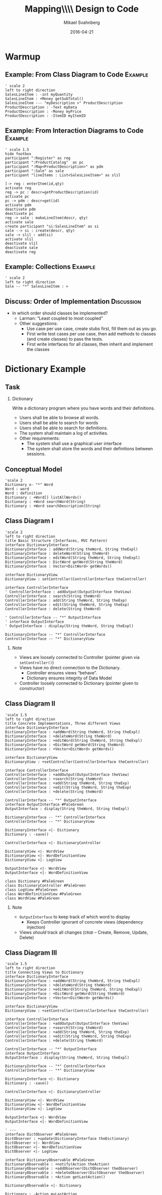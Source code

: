 #+Title: Mapping\\\\ Design to Code
#+Author: Mikael Svahnberg
#+Email: Mikael.Svahnberg@bth.se
#+Date: 2016-04-21
#+EPRESENT_FRAME_LEVEL: 1
#+OPTIONS: email:t <:t todo:t f:t ':t H:2 toc:nil
# #+STARTUP: showall
#+STARTUP: beamer

# #+LATEX_HEADER: \usepackage[a4paper]{geometry}
#+LATEX_CLASS_OPTIONS: [10pt,t,a4paper]
# #+LATEX_CLASS: beamer
#+BEAMER_THEME: BTH_msv

* Warmup
** Example: From Class Diagram to Code				    :Example:
#+BEGIN_SRC plantuml :file FClassToCode.png
' scale 2
left to right direction
SalesLineItem : -int myQuantity
SalesLineItem : +Money getSubTotal()
SalesLineItem --- "myDescription >" ProductDescription 
ProductDescription : -Text myData
ProductDescription : -Money myPrice
ProductDescription : -ItemID myItemID
#+END_SRC

#+RESULTS:
[[file:FClassToCode.png]]

*** Solution 							   :noexport:
#+BEGIN_SRC java
public class SalesLineItem {
private int myQuantity;
private ProductDescription myDescription;

public SalesLineItem(ProductDescription theDescription, int theQuantity) {...};

public Money getSubTotal() {...};
}
#+END_SRC

** Example: From Interaction Diagrams to Code			    :Example:
#+BEGIN_SRC plantuml :file FInteractionToCode.png
' scale 1.5
hide footbox
participant ":Register" as reg
participant ":ProductCatalog"  as pc
participant ":Map<ProductDescription>" as pdm
participant ":Sale" as sale
participant "lineItems : List<SalesLineItem>" as slil

[-> reg : enterItem(id,qty)
activate reg
reg -> pc : descr=getProductDescription(id)
activate pc
pc -> pdm : descr=get(id)
activate pdm
deactivate pdm
deactivate pc
reg -> sale : makeLineItem(descr, qty)
activate sale
create participant "si:SalesLineItem" as si
sale --> si : create(descr, qty)
sale -> slil : add(si)
activate slil
deactivate slil
deactivate sale
deactivate reg
#+END_SRC

#+RESULTS:
[[file:FInteractionToCode.png]]

** Example: Collections						    :Example:
#+BEGIN_SRC plantuml :file FCollectionsToCode.png
' scale 2
left to right direction
Sale -- "*" SalesLineItem : >
#+END_SRC

#+RESULTS:
[[file:FCollectionsToCode.png]]

*** Solutions							   :noexport:
#+BEGIN_SRC java
public class Sale {
  private List<SalesLineItem> myItems = new ArrayList<SalesLineItem>;
}
#+END_SRC

#+BEGIN_SRC cpp
class Sale {
private:
  std::list<SalesLineItem*> myItems;
}
#+END_SRC
** Discuss: Order of Implementation				 :Discussion:
   - In which order should classes be implemented?
     - Larman: "Least coupled to most coupled"
     - Other suggestions:
       - Use case per use case, create stubs first, fill them out as you go.
       - First write test cases per use case, then add methods to classes (and create classes) to pass the tests.
       - First write interfaces for all classes, then inherit and implement the classes
* Dictionary Example
** Task
*** Dictionary
    Write a dictionary program where you have words and their definitions.
    - Users shall be able to browse all words.
    - Users shall be able to search for words
    - Users shall be able to search for definitions.
    - The system shall maintain a log of activities.
    - Other requirements:
      - The system shall use a graphical user interface
      - The system shall store the words and their definitions between sessions.
** Conceptual Model
#+BEGIN_SRC plantuml :file FDictionaryConceptual.png
'scale 2
Dictionary o- "*" Word
Word : word
Word : definition
Dictionary : +Word[] listAllWords()
Dictionary : +Word searchWord(String)
Dictionary : +Word searchDescription(String)
#+END_SRC

#+RESULTS:
[[file:FDictionaryConceptual.png]]

** Class Diagram I
#+BEGIN_SRC plantuml :file FDictionaryClass1.png
'scale 2
left to right direction
title Basic Structure (Interfaces, MVC Pattern)
interface DictionaryInterface
DictionaryInterface : addWord(String theWord, String theExpl)
DictionaryInterface : deleteWord(String theWord)
DictionaryInterface : editWord(String theWord, String theExpl)
DictionaryInterface : DictWord getWord(String theWord)
DictionaryInterface : Vector<DictWord> getWords()

interface DictionaryView
DictionaryView : setController(ControllerInterface theController)

interface ControllerInterface
' ControllerInterface : addOutput(OutputInterface theView)
ControllerInterface : search(String theWord)
ControllerInterface : add(String theWord, String theExp)
ControllerInterface : edit(String theWord, String theExp)
ControllerInterface : delete(String theWord)

' ControllerInterface -- "*" OutputInterface
' interface OutputInterface
' OutputInterface : display(String theWord, String theExpl)

DictionaryInterface -- "*" ControllerInterface
ControllerInterface -- "*" DictionaryView
#+END_SRC

#+RESULTS:
[[file:FDictionaryClass1.png]]

*** Note
    - Views are loosely connected to Controller (pointer given via ~setController()~)
    - Views have no direct connection to the Dictionary.
      - Controller ensures views "behave".
      - Dictionary ensures integrity of Data Model
    - Controller loosely connected to Dictionary (pointer given to constructor)

** Class Diagram II
#+BEGIN_SRC plantuml :file FDictionaryClass2.png
'scale 1.5
left to right direction
title Concrete Implementations, Three different Views
interface DictionaryInterface
DictionaryInterface : +addWord(String theWord, String theExpl)
DictionaryInterface : +deleteWord(String theWord)
DictionaryInterface : +editWord(String theWord, String theExpl)
DictionaryInterface : +DictWord getWord(String theWord)
DictionaryInterface : +Vector<DictWord> getWords()

interface DictionaryView
DictionaryView : +setController(ControllerInterface theController)

interface ControllerInterface
ControllerInterface : +addOutput(OutputInterface theView)
ControllerInterface : +search(String theWord)
ControllerInterface : +add(String theWord, String theExp)
ControllerInterface : +edit(String theWord, String theExp)
ControllerInterface : +delete(String theWord)

ControllerInterface -- "*" OutputInterface
interface OutputInterface #PaleGreen
OutputInterface : display(String theWord, String theExpl)

DictionaryInterface -- "*" ControllerInterface
ControllerInterface -- "*" DictionaryView

DictionaryInterface <|- Dictionary
Dictionary : -save()

ControllerInterface <|- DictionaryController

DictionaryView <|- WordView
DictionaryView <|- WordDefinitionView
DictionaryView <|- LogView

OutputInterface <|- WordView
OutputInterface <|- WordDefinitionView

class Dictionary #PaleGreen
class DictionaryController #PaleGreen
class LogView #PaleGreen
class WordDefinitionView #PaleGreen
class WordView #PaleGreen
#+END_SRC

#+ATTR_LATEX: :height 4cm
#+RESULTS:
[[file:FDictionaryClass2.png]]

*** Note
    - ~OutputInterface~ to keep track of which word to display
      - Keeps Controller ignorant of concrete views (dependency injection)
    - Views /should/ track all changes (=CRUD= -- Create, Remove, Update, Delete)

** Class Diagram III
#+BEGIN_SRC plantuml :file FDictionaryClass3.png
'scale 1.5
left to right direction
title Connecting Views to Dictionary
interface DictionaryInterface
DictionaryInterface : +addWord(String theWord, String theExpl)
DictionaryInterface : +deleteWord(String theWord)
DictionaryInterface : +editWord(String theWord, String theExpl)
DictionaryInterface : +DictWord getWord(String theWord)
DictionaryInterface : +Vector<DictWord> getWords()

interface DictionaryView
DictionaryView : +setController(ControllerInterface theController)

interface ControllerInterface
ControllerInterface : +addOutput(OutputInterface theView)
ControllerInterface : +search(String theWord)
ControllerInterface : +add(String theWord, String theExp)
ControllerInterface : +edit(String theWord, String theExp)
ControllerInterface : +delete(String theWord)

ControllerInterface -- "*" OutputInterface
interface OutputInterface
OutputInterface : display(String theWord, String theExpl)

DictionaryInterface -- "*" ControllerInterface
ControllerInterface -- "*" DictionaryView

DictionaryInterface <|- Dictionary
Dictionary : -save()

ControllerInterface <|- DictionaryController

DictionaryView <|- WordView
DictionaryView <|- WordDefinitionView
DictionaryView <|- LogView

OutputInterface <|- WordView
OutputInterface <|- WordDefinitionView

' ---
interface DictObserver #PaleGreen
DictObserver : +update(DictionaryInterface theDictionary)
DictObserver <|- WordView
DictObserver <|- WordDefinitionView
DictObserver <|- LogView

interface DictionaryObservable #PaleGreen
DictionaryObservable : +notify(Action theAction)
DictionaryObservable : +addObserver(DictObserver theObserver)
DictionaryObservable : +deleteObserver(DictObserver theObserver)
DictionaryObservable : +Action getLastAction()

DictionaryObservable <|- Dictionary

Dictionary : -Action myLastAction
Dictionary : -Vector<DictObserver> myObservers

DictionaryObservable -- "*" DictObserver : >

note "Can you spot the other instance of the <I>Observer</I> pattern?" as N1

#+END_SRC

#+RESULTS:
[[file:FDictionaryClass3.png]]

** Class Diagram IV
#+BEGIN_SRC plantuml :file FDictionaryClass4.png
'scale 1.2
left to right direction
title GUIfication
interface DictionaryInterface
DictionaryInterface : +addWord(String theWord, String theExpl)
DictionaryInterface : +deleteWord(String theWord)
DictionaryInterface : +editWord(String theWord, String theExpl)
DictionaryInterface : +DictWord getWord(String theWord)
DictionaryInterface : +Vector<DictWord> getWords()

interface DictionaryView
DictionaryView : +setController(ControllerInterface theController)

interface ControllerInterface
ControllerInterface : +addOutput(OutputInterface theView)
ControllerInterface : +search(String theWord)
ControllerInterface : +add(String theWord, String theExp)
ControllerInterface : +edit(String theWord, String theExp)
ControllerInterface : +delete(String theWord)

ControllerInterface -- "*" OutputInterface
interface OutputInterface
OutputInterface : display(String theWord, String theExpl)

DictionaryInterface -- "*" ControllerInterface
ControllerInterface -- "*" DictionaryView

DictionaryInterface <|- Dictionary
Dictionary : -save()

ControllerInterface <|- DictionaryController

DictionaryView <|- WordView
DictionaryView <|- WordDefinitionView
DictionaryView <|- LogView

OutputInterface <|- WordView
OutputInterface <|- WordDefinitionView

interface DictObserver
DictObserver : +update(DictionaryInterface theDictionary)
DictObserver <|- WordView
DictObserver <|- WordDefinitionView
DictObserver <|- LogView

interface DictionaryObservable
DictionaryObservable : +notify(Action theAction)
DictionaryObservable : +addObserver(DictObserver theObserver)
DictionaryObservable : +deleteObserver(DictObserver theObserver)
DictionaryObservable : +Action getLastAction()

DictionaryObservable <|- Dictionary

Dictionary : -Action myLastAction
Dictionary : -Vector<DictObserver> myObservers

DictionaryObservable -- "*" DictObserver : >
' --- 
class MainGUI #PaleGreen
class Start #PaleGreen
class JPanel #PaleGreen

MainGUI : addView(JPanel theView)
MainGUI : start()

Start : setup (MainGUI theGUI)
Start : main()

Start -- MainGUI
' Don't add the links below because they clutter up too much
' Start -- Dictionary : creates
' Start -- LogView : creates
' Start -- WordView : creates
' Start -- WordDefinitionView : creates
' Start -- DictionaryController : creates

JPanel <|-- WordDefinitionView
JPanel <|-- WordView
#+END_SRC

#+ATTR_LATEX: :height 7cm
#+RESULTS:
[[file:FDictionaryClass4.png]]

** Class Diagram: setup method
:PROPERTIES: 
:BEAMER_OPT: shrink=15
:END:

#+BEGIN_SRC java :exports code
  public static void start::setup(MainGUI theGUI) {
    // Create Dictionary
    Dictionary theDict = new Dictionary("dict.txt");
    debugDict(theDict); // Make sure there is stuff in it.
    
    // Create Views
    LogView lv=new LogView();
    WordView wv=new WordView();
    WordDefinitionView wdv=new WordDefinitionView();

    // Initialise views where necessary
    wv.getWords(theDict);
    
    // Create and Connect the Controller
    DictionaryController dc=new DictionaryController(theDict, wdv);
    lv.setController(dc);
    wv.setController(dc);
    wdv.setController(dc); // Circular, but ok

    // Add stuff to GUI
    // theGUI.addView(lv) // skip the LogView; it prints to console/file
    theGUI.addView(wv);
    theGUI.addView(wdv);

    // Connect views to dictionary, so that changes are reflected
    theDict.addObserver(lv);
    theDict.addObserver(wv);
    theDict.addObserver(wdv);
  }
#+END_SRC
** Discussion: Order of Implementation				 :Discussion:
*** Text							      :BMCOL:
    :PROPERTIES:
    :BEAMER_col: 0.3
    :END:
   - Use Cases
     - Create Word
     - Read Word (Search)
     - Update Word
     - Delete Word
*** Figure							      :BMCOL:
    :PROPERTIES:
    :BEAMER_col: 0.8
    :END:
Class Diagram:
[[./FDictionaryClass4.png]]

